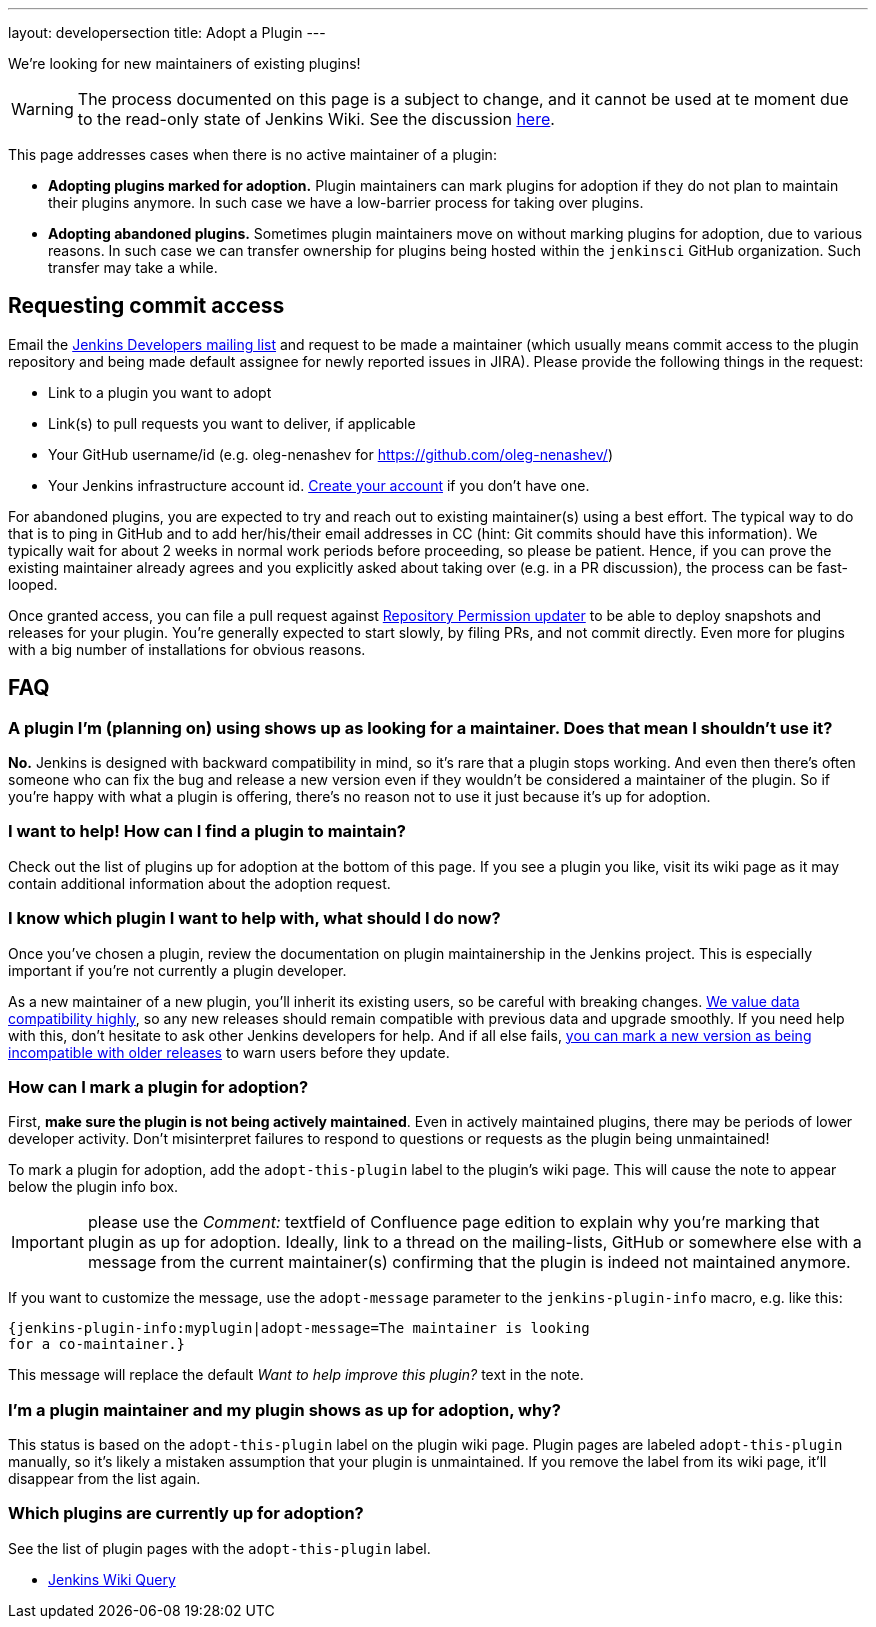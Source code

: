 ---
layout: developersection
title: Adopt a Plugin
---

We're looking for new maintainers of existing plugins!

WARNING: The process documented on this page is a subject to change, and it cannot be used at te moment due to the read-only state of Jenkins Wiki.
See the discussion link:https://groups.google.com/forum/#!topic/jenkinsci-dev/UoEqG5AaWJU[here].

This page addresses cases when there is no active maintainer of a plugin:

* **Adopting plugins marked for adoption.**
  Plugin maintainers can mark plugins for adoption if they do not plan to maintain their plugins anymore.
  In such case we have a low-barrier process for taking over plugins.
* **Adopting abandoned plugins.** 
  Sometimes plugin maintainers move on without marking plugins for adoption, due to various reasons.
  In such case we can transfer ownership for plugins being hosted within the `jenkinsci` GitHub organization.
  Such transfer may take a while.

== Requesting commit access

Email the http://jenkins-ci.org/content/mailing-lists[Jenkins Developers mailing list] and request to be made a maintainer 
(which usually means commit access to the plugin repository and being made default assignee for newly reported issues in JIRA).
Please provide the following things in the request:

* Link to a plugin you want to adopt
* Link(s) to pull requests you want to deliver, if applicable
* Your GitHub username/id (e.g. oleg-nenashev for https://github.com/oleg-nenashev/)
* Your Jenkins infrastructure account id. link:https://accounts.jenkins.io/[Create your account] if you don't have one.

For abandoned plugins, you are expected to try and reach out to existing maintainer(s) using a best effort.
The typical way to do that is to ping in GitHub and to add her/his/their email addresses in CC (hint: Git commits should have this information).
We typically wait for about 2 weeks in normal work periods before proceeding, so please be patient.
Hence, if you can prove the existing maintainer already agrees and you explicitly asked about taking over (e.g. in a PR discussion), the process can be fast-looped.

Once granted access, you can file a pull request against link:https://github.com/jenkins-infra/repository-permissions-updater[Repository Permission updater] to be able to deploy snapshots and releases for your plugin.
You're generally expected to start slowly, by filing PRs, and not commit directly.
Even more for plugins with a big number of installations for obvious reasons.

== FAQ

=== A plugin I'm (planning on) using shows up as looking for a maintainer. Does that mean I shouldn't use it?

*No.* Jenkins is designed with backward compatibility in mind, so it's rare that a plugin stops working.
And even then there's often someone who can fix the bug and release a new version even if they wouldn't be considered a maintainer of the plugin.
So if you're happy with what a plugin is offering, there's no reason not to use it just because it's up for adoption.

=== I want to help! How can I find a plugin to maintain?

Check out the list of plugins up for adoption at the bottom of this page.
If you see a plugin you like, visit its wiki page as it may contain additional information about the adoption request.

=== I know which plugin I want to help with, what should I do now?

Once you've chosen a plugin, review the documentation on plugin maintainership in the Jenkins project. 
This is especially important if you're not currently a plugin developer.

As a new maintainer of a new plugin, you'll inherit its existing users, so be careful with breaking changes.
https://wiki.jenkins-ci.org/display/JENKINS/Governance+Document#GovernanceDocument-Compatibilitymatters[We
value data compatibility highly], so any new releases should remain compatible with previous data and upgrade smoothly. 
If you need help with this, don't hesitate to ask other Jenkins developers for help.
And if all else fails,
https://wiki.jenkins-ci.org/display/JENKINS/Marking+a+new+plugin+version+as+incompatible+with+older+versions[you can mark a new version as being incompatible with older releases] to warn users before they update.

=== How can I mark a plugin for adoption?

First, *make sure the plugin is not being actively maintained*.
Even in actively maintained plugins, there may be periods of lower developer activity.
Don't misinterpret failures to respond to questions or requests as the plugin being unmaintained!

To mark a plugin for adoption, add the `+adopt-this-plugin+` label to the plugin's wiki page.
This will cause the note to appear below the plugin info box.

IMPORTANT: please use the _Comment:_ textfield of Confluence page edition to explain why you're marking that plugin as up for adoption.
Ideally, link to a thread on the mailing-lists, GitHub or somewhere else with a message from the current maintainer(s) confirming that the plugin is indeed not maintained anymore.

If you want to customize the message, use the `+adopt-message+` parameter to the `+jenkins-plugin-info+` macro, e.g. like this:

```
{jenkins-plugin-info:myplugin|adopt-message=The maintainer is looking
for a co-maintainer.}
```

This message will replace the default _Want to help improve this plugin?_ text in the note.

=== I'm a plugin maintainer and my plugin shows as up for adoption, why?

This status is based on the `+adopt-this-plugin+` label on the plugin wiki page.
Plugin pages are labeled `+adopt-this-plugin+` manually, so it's likely a mistaken assumption that your plugin is unmaintained.
If you remove the label from its wiki page, it'll disappear from the list again.

=== Which plugins are currently up for adoption?

See the list of plugin pages with the `+adopt-this-plugin+` label.

* link:https://wiki.jenkins.io/dosearchsite.action?cql=type%20in%20(%22page%22)%20AND%20label%20in%20(%22adopt-this-plugin%22)&includeArchivedSpaces=false[Jenkins Wiki Query]


